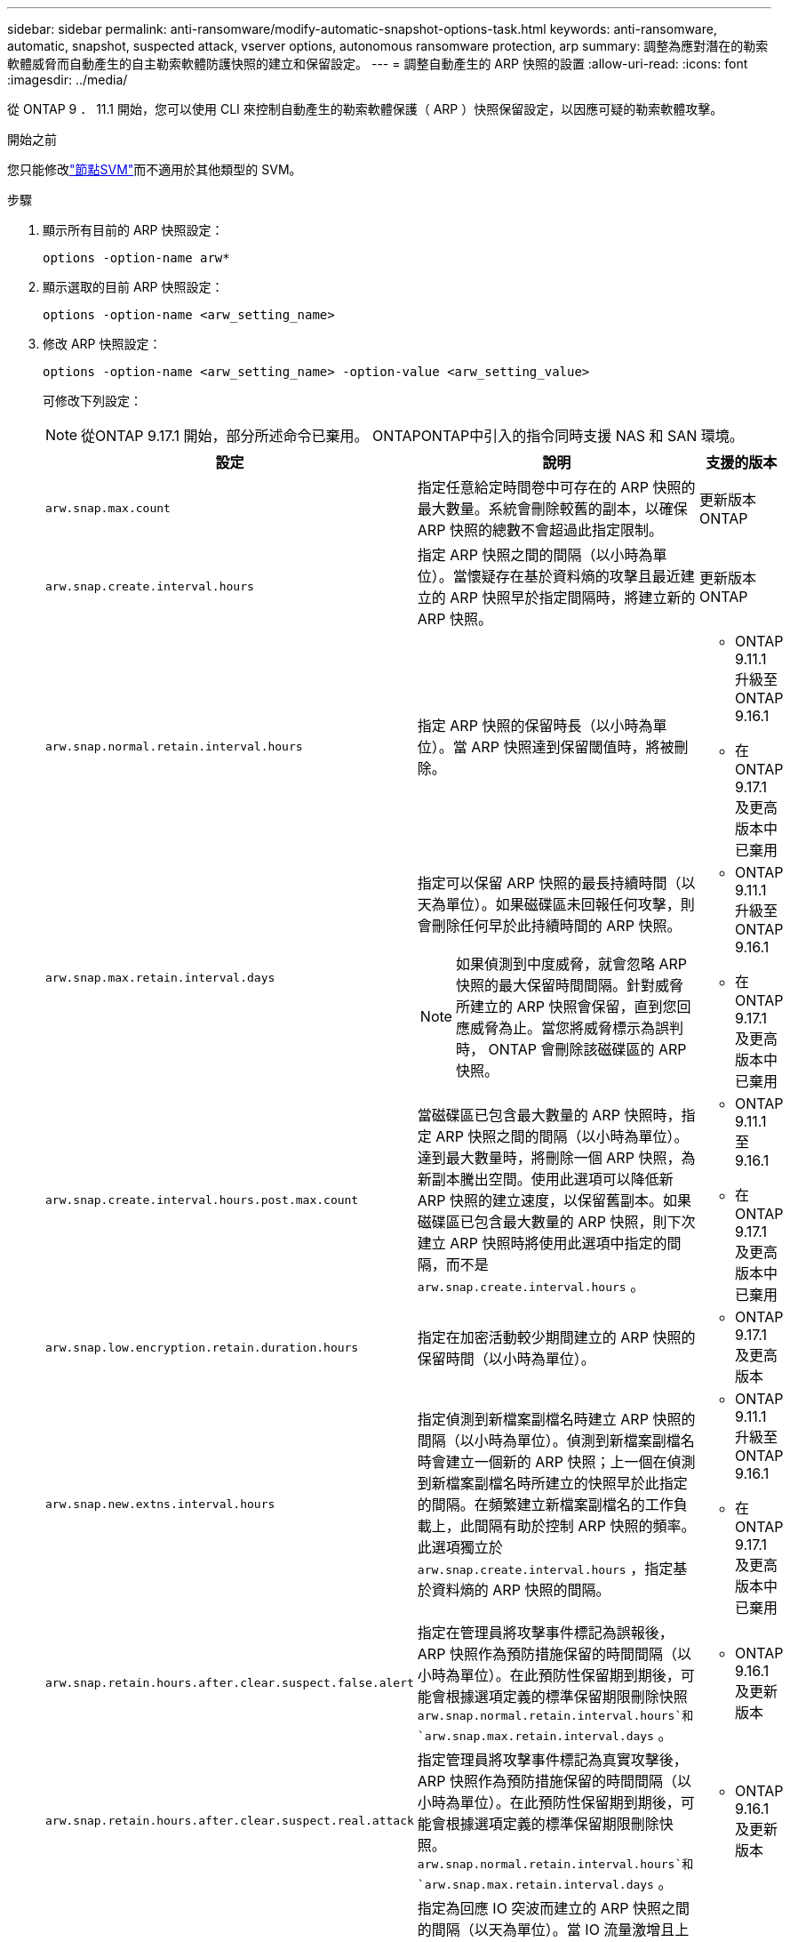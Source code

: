 ---
sidebar: sidebar 
permalink: anti-ransomware/modify-automatic-snapshot-options-task.html 
keywords: anti-ransomware, automatic, snapshot, suspected attack, vserver options, autonomous ransomware protection, arp 
summary: 調整為應對潛在的勒索軟體威脅而自動產生的自主勒索軟體防護快照的建立和保留設定。 
---
= 調整自動產生的 ARP 快照的設置
:allow-uri-read: 
:icons: font
:imagesdir: ../media/


[role="lead"]
從 ONTAP 9 ． 11.1 開始，您可以使用 CLI 來控制自動產生的勒索軟體保護（ ARP ）快照保留設定，以因應可疑的勒索軟體攻擊。

.開始之前
您只能修改link:../system-admin/types-svms-concept.html["節點SVM"]而不適用於其他類型的 SVM。

.步驟
. 顯示所有目前的 ARP 快照設定：
+
[source, cli]
----
options -option-name arw*
----
. 顯示選取的目前 ARP 快照設定：
+
[source, cli]
----
options -option-name <arw_setting_name>
----
. 修改 ARP 快照設定：
+
[source, cli]
----
options -option-name <arw_setting_name> -option-value <arw_setting_value>
----
+
可修改下列設定：

+

NOTE: 從ONTAP 9.17.1 開始，部分所述命令已棄用。 ONTAPONTAP中引入的指令同時支援 NAS 和 SAN 環境。

+
[cols="1,3,1"]
|===
| 設定 | 說明 | 支援的版本 


| `arw.snap.max.count`  a| 
指定任意給定時間卷中可存在的 ARP 快照的最大數量。系統會刪除較舊的副本，以確保 ARP 快照的總數不會超過此指定限制。
 a| 
更新版本ONTAP



| `arw.snap.create.interval.hours`  a| 
指定 ARP 快照之間的間隔（以小時為單位）。當懷疑存在基於資料熵的攻擊且最近建立的 ARP 快照早於指定間隔時，將建立新的 ARP 快照。
 a| 
更新版本ONTAP



| `arw.snap.normal.retain.interval.hours`  a| 
指定 ARP 快照的保留時長（以小時為單位）。當 ARP 快照達到保留閾值時，將被刪除。
 a| 
** ONTAP 9.11.1 升級至ONTAP 9.16.1
** 在ONTAP 9.17.1 及更高版本中已棄用




| `arw.snap.max.retain.interval.days`  a| 
指定可以保留 ARP 快照的最長持續時間（以天為單位）。如果磁碟區未回報任何攻擊，則會刪除任何早於此持續時間的 ARP 快照。


NOTE: 如果偵測到中度威脅，就會忽略 ARP 快照的最大保留時間間隔。針對威脅所建立的 ARP 快照會保留，直到您回應威脅為止。當您將威脅標示為誤判時， ONTAP 會刪除該磁碟區的 ARP 快照。
 a| 
** ONTAP 9.11.1 升級至ONTAP 9.16.1
** 在ONTAP 9.17.1 及更高版本中已棄用




| `arw.snap.create.interval.hours.post.max.count`  a| 
當磁碟區已包含最大數量的 ARP 快照時，指定 ARP 快照之間的間隔（以小時為單位）。達到最大數量時，將刪除一個 ARP 快照，為新副本騰出空間。使用此選項可以降低新 ARP 快照的建立速度，以保留舊副本。如果磁碟區已包含最大數量的 ARP 快照，則下次建立 ARP 快照時將使用此選項中指定的間隔，而不是 `arw.snap.create.interval.hours` 。
 a| 
** ONTAP 9.11.1 至 9.16.1
** 在ONTAP 9.17.1 及更高版本中已棄用




| `arw.snap.low.encryption.retain.duration.hours`  a| 
指定在加密活動較少期間建立的 ARP 快照的保留時間（以小時為單位）。
 a| 
** ONTAP 9.17.1 及更高版本




| `arw.snap.new.extns.interval.hours`  a| 
指定偵測到新檔案副檔名時建立 ARP 快照的間隔（以小時為單位）。偵測到新檔案副檔名時會建立一個新的 ARP 快照；上一個在偵測到新檔案副檔名時所建立的快照早於此指定的間隔。在頻繁建立新檔案副檔名的工作負載上，此間隔有助於控制 ARP 快照的頻率。此選項獨立於 `arw.snap.create.interval.hours` ，指定基於資料熵的 ARP 快照的間隔。
 a| 
** ONTAP 9.11.1 升級至ONTAP 9.16.1
** 在ONTAP 9.17.1 及更高版本中已棄用




| `arw.snap.retain.hours.after.clear.suspect.false.alert`  a| 
指定在管理員將攻擊事件標記為誤報後，ARP 快照作為預防措施保留的時間間隔（以小時為單位）。在此預防性保留期到期後，可能會根據選項定義的標準保留期限刪除快照 `arw.snap.normal.retain.interval.hours`和 `arw.snap.max.retain.interval.days` 。
 a| 
** ONTAP 9.16.1 及更新版本




| `arw.snap.retain.hours.after.clear.suspect.real.attack`  a| 
指定管理員將攻擊事件標記為真實攻擊後，ARP 快照作為預防措施保留的時間間隔（以小時為單位）。在此預防性保留期到期後，可能會根據選項定義的標準保留期限刪除快照。  `arw.snap.normal.retain.interval.hours`和 `arw.snap.max.retain.interval.days` 。
 a| 
** ONTAP 9.16.1 及更新版本




| `arw.snap.surge.interval.days`  a| 
指定為回應 IO 突波而建立的 ARP 快照之間的間隔（以天為單位）。當 IO 流量激增且上次建立的 ARP 快照快照比此指定時間間隔還早時， ONTAP 會建立 ARP 快照突波複本。此選項也會指定 ARP 喘振快照的保留期間（以天為單位）。
 a| 
更新版本ONTAP



| `arw.high.encryption.alert.enabled`  a| 
啟用高級別加密警報。當此選項設定為 `on` （預設），當ONTAP百分比超過 `arw.high.encryption.percentage.threshold` 。
 a| 
ONTAP 9.17.1 及更高版本



| `arw.high.encryption.percentage.threshold`  a| 
指定卷的最大加密百分比。如果加密百分比超過此閾值，則ONTAP會將加密百分比的增加視為攻擊，並建立 ARP 快照。  `arw.high.encryption.alert.enabled`必須設定為 `on`以使此選項生效。
 a| 
ONTAP 9.17.1 及更高版本



| `arw.snap.high.encryption.retain.duration.hours`  a| 
指定在高加密閾值事件期間建立的快照的保留持續時間間隔（以小時為單位）。
 a| 
ONTAP 9.17.1 及更高版本

|===
. 如果您在 SAN 環境中使用 ARP，您也可以修改以下評估期設定：
+
[cols="1,3,1"]
|===
| 設定 | 說明 | 支援的版本 


| `arw.block_device.auto.learn.threshold.min_value`  a| 
指定區塊設備評估的自動學習階段的最小加密閾值百分比值。
 a| 
ONTAP 9.17.1 及更高版本



| `arw.block_device.auto.learn.threshold.max_value`  a| 
指定區塊設備評估的自動學習階段的最大加密閾值百分比值。
 a| 
ONTAP 9.17.1 及更高版本



| `arw.block_device.evaluation.phase.min_hours` | 指定在設定加密閾值之前評估階段必須運行的最小間隔（以小時為單位）。  a| 
ONTAP 9.17.1 及更高版本



| `arw.block_device.evaluation.phase.max_hours`  a| 
指定在設定加密閾值之前評估階段必須運行的最大間隔（以小時為單位）。
 a| 
ONTAP 9.17.1 及更高版本



| `arw.block_device.evaluation.phase.min_data_ingest_size_GB` | 指定在設定加密閾值之前評估階段必須提取的最小資料量（以 GB 為單位）。  a| 
ONTAP 9.17.1 及更高版本



| `arw.block_device.evaluation.phase.alert.enabled`  a| 
指定是否在區塊設備上啟用 ARP 評估階段的警報。預設值為 `True` 。
 a| 
ONTAP 9.17.1 及更高版本



| `arw.block_device.evaluation.phase.alert.threshold`  a| 
指定區塊設備上 ARP 評估階段的閾值百分比。如果加密百分比超過此閾值，則會觸發警報。
 a| 
ONTAP 9.17.1 及更高版本

|===


.相關資訊
* link:index.html#threat-assessment-and-arp-snapshots["威脅評估和 ARP 快照"]
* link:respond-san-entropy-eval-period.html["SAN熵評估期"]

